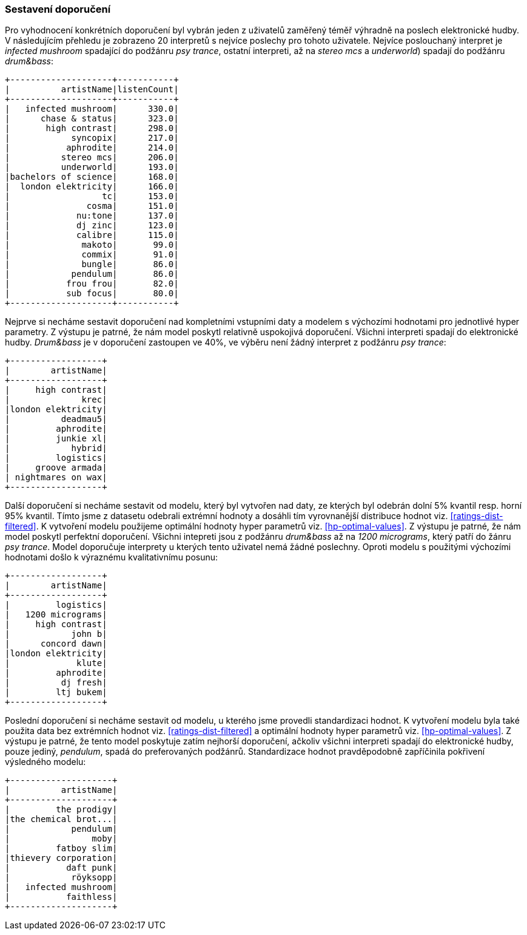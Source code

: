 ﻿
=== Sestavení doporučení

Pro vyhodnocení konkrétních doporučení byl vybrán jeden z uživatelů zaměřený téměř výhradně na poslech elektronické hudby. V následujícím přehledu je zobrazeno 20 interpretů s nejvíce poslechy pro tohoto uživatele. Nejvíce poslouchaný interpret je _infected mushroom_ spadající do podžánru _psy trance_, ostatní interpreti, až na _stereo mcs_ a _underworld_) spadají do podžánru _drum&bass_:

[%autofit]
----
+--------------------+-----------+
|          artistName|listenCount|
+--------------------+-----------+
|   infected mushroom|      330.0|
|      chase & status|      323.0|
|       high contrast|      298.0|
|            syncopix|      217.0|
|           aphrodite|      214.0|
|          stereo mcs|      206.0|
|          underworld|      193.0|
|bachelors of science|      168.0|
|  london elektricity|      166.0|
|                  tc|      153.0|
|               cosma|      151.0|
|             nu:tone|      137.0|
|             dj zinc|      123.0|
|             calibre|      115.0|
|              makoto|       99.0|
|              commix|       91.0|
|              bungle|       86.0|
|            pendulum|       86.0|
|           frou frou|       82.0|
|           sub focus|       80.0|
+--------------------+-----------+ 
----

Nejprve si necháme sestavit doporučení nad kompletními vstupními daty a modelem s výchozími hodnotami pro jednotlivé hyper parametry. Z výstupu je patrné, že nám model poskytl relativně uspokojivá doporučení. Všichni interpreti spadají do elektronické hudby. _Drum&bass_ je v doporučení zastoupen ve 40%, ve výběru není žádný interpret z podžánru _psy trance_:

[%autofit]
----
+------------------+
|        artistName|
+------------------+
|     high contrast|
|              krec|
|london elektricity|
|          deadmau5|
|         aphrodite|
|         junkie xl|
|            hybrid|
|         logistics|
|     groove armada|
| nightmares on wax|
+------------------+
----

Další doporučení si necháme sestavit od modelu, který byl vytvořen nad daty, ze kterých byl odebrán dolní 5% kvantil resp. horní 95% kvantil. Tímto jsme z datasetu odebrali extrémní hodnoty a dosáhli tím vyrovnanější distribuce hodnot viz. <<ratings-dist-filtered>>. K vytvoření modelu použijeme optimální hodnoty hyper parametrů viz. <<hp-optimal-values>>. Z výstupu je patrné, že nám model poskytl perfektní doporučení. Všichni intepreti jsou z podžánru _drum&bass_ až na _1200 micrograms_, který patří do žánru _psy trance_. Model doporučuje interprety u kterých tento uživatel nemá žádné poslechny. Oproti modelu s použitými výchozími hodnotami došlo k výraznému kvalitativnímu posunu:

[%autofit]
----
+------------------+
|        artistName|
+------------------+
|         logistics|
|   1200 micrograms|
|     high contrast|
|            john b|
|      concord dawn|
|london elektricity|
|             klute|
|         aphrodite|
|          dj fresh|
|         ltj bukem|
+------------------+
----

Poslední doporučení si necháme sestavit od modelu, u kterého jsme provedli standardizaci hodnot. K vytvoření modelu byla také použita data bez extrémních hodnot viz. <<ratings-dist-filtered>> a optimální hodnoty hyper parametrů viz. <<hp-optimal-values>>. Z výstupu je patrné, že tento model poskytuje zatím nejhorší doporučení, ačkoliv všichni interpreti spadají do elektronické hudby, pouze jediný, _pendulum_, spadá do preferovaných podžánrů. Standardizace hodnot pravděpodobně zapříčinila pokřivení výsledného modelu:


[%autofit]
----
+--------------------+
|          artistName|
+--------------------+
|         the prodigy|
|the chemical brot...|
|            pendulum|
|                moby|
|         fatboy slim|
|thievery corporation|
|           daft punk|
|            röyksopp|
|   infected mushroom|
|           faithless|
+--------------------+
----